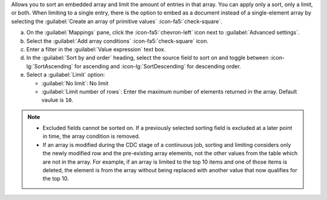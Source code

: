 Allows you to sort an embedded array and limit the amount of entries 
in that array. You can apply only a sort, only a limit, or both. When 
limiting to a single entry, there is the option to embed as a document 
instead of a single-element array by selecting the 
:guilabel:`Create an array of primitive values` :icon-fa5:`check-square`.

a. On the :guilabel:`Mappings` pane, click the :icon-fa5:`chevron-left` 
   icon next to :guilabel:`Advanced settings`.
#. Select the :guilabel:`Add array conditions` :icon-fa5:`check-square`
   icon.
#. Enter a filter in the :guilabel:`Value expression` text box.
#. In the :guilabel:`Sort by and order` heading, select the source 
   field to sort on and toggle between :icon-lg:`SortAscending` for 
   ascending and :icon-lg:`SortDescending` for descending order.
#. Select a :guilabel:`Limit` option: 

   - :guilabel:`No limit`: No limit
   - :guilabel:`Limit number of rows`: Enter the maximum number of 
     elements returned in the array. Default vaulue is ``10``.
      
.. note::

   - Excluded fields cannot be sorted on. If a previously selected 
     sorting field is excluded at a later point in time, the array 
     condition is removed.

   - If an array is modified during the CDC stage of a continuous 
     job, sorting and limiting considers only the newly modified row
     and the pre-existing array elements, not the other values from 
     the table which are not in the array. For example, if an array 
     is limited to the top 10 items and one of those items is 
     deleted, the element is from the array without being replaced 
     with another value that now qualifies for the top 10.
